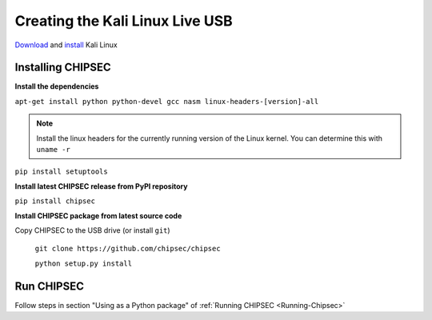 Creating the Kali Linux Live USB
================================

`Download <https://www.kali.org/downloads/>`__ and `install <https://www.kali.org/docs/installation/>`__ Kali Linux

Installing CHIPSEC
------------------

**Install the dependencies**

``apt-get install python python-devel gcc nasm linux-headers-[version]-all``

.. note:: 

    Install the linux headers for the currently running version of the Linux kernel. You can determine this with ``uname -r``

``pip install setuptools``

**Install latest CHIPSEC release from PyPI repository**

``pip install chipsec``

**Install CHIPSEC package from latest source code**

Copy CHIPSEC to the USB drive (or install ``git``)

    ``git clone https://github.com/chipsec/chipsec``

    ``python setup.py install``

Run CHIPSEC
-----------

Follow steps in section "Using as a Python package" of :ref:`Running CHIPSEC <Running-Chipsec>`